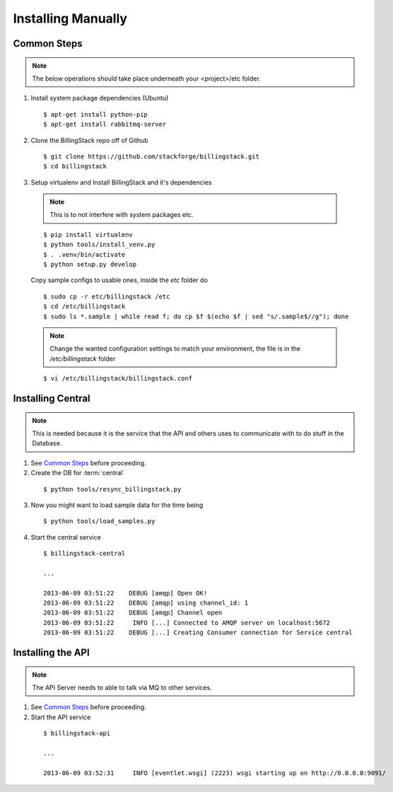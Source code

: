 ..
      Copyright 2013 Endre Karlson <endre.karlson@gmail.com>

      Licensed under the Apache License, Version 2.0 (the "License"); you may
      not use this file except in compliance with the License. You may obtain
      a copy of the License at

          http://www.apache.org/licenses/LICENSE-2.0

      Unless required by applicable law or agreed to in writing, software
      distributed under the License is distributed on an "AS IS" BASIS, WITHOUT
      WARRANTIES OR CONDITIONS OF ANY KIND, either express or implied. See the
      License for the specific language governing permissions and limitations
      under the License.



=====================
 Installing Manually
=====================

Common Steps
============

.. index::
   double: installing; common_steps

.. note::
   The below operations should take place underneath your <project>/etc folder.

1. Install system package dependencies (Ubuntu)

  ::

    $ apt-get install python-pip
    $ apt-get install rabbitmq-server

2. Clone the BillingStack repo off of Github

  ::

    $ git clone https://github.com/stackforge/billingstack.git
    $ cd billingstack

3. Setup virtualenv and Install BillingStack and it's dependencies

  .. note::

      This is to not interfere with system packages etc.
  ::

    $ pip install virtualenv
    $ python tools/install_venv.py
    $ . .venv/bin/activate
    $ python setup.py develop


  Copy sample configs to usable ones, inside the `etc` folder do

  ::

    $ sudo cp -r etc/billingstack /etc
    $ cd /etc/billingstack
    $ sudo ls *.sample | while read f; do cp $f $(echo $f | sed "s/.sample$//g"); done

  .. note::

    Change the wanted configuration settings to match your environment, the file
    is in the `/etc/billingstack` folder

  ::

    $ vi /etc/billingstack/billingstack.conf


Installing Central
==================

.. index::
   double: installing; central

.. note::
   This is needed because it is the service that the API and others uses to
   communicate with to do stuff in the Database.

1. See `Common Steps`_ before proceeding.

2. Create the DB for :term:`central`

  ::

    $ python tools/resync_billingstack.py

3. Now you might want to load sample data for the time being

  ::

    $ python tools/load_samples.py

4. Start the central service

  ::

    $ billingstack-central

    ...

    2013-06-09 03:51:22    DEBUG [amqp] Open OK!
    2013-06-09 03:51:22    DEBUG [amqp] using channel_id: 1
    2013-06-09 03:51:22    DEBUG [amqp] Channel open
    2013-06-09 03:51:22     INFO [...] Connected to AMQP server on localhost:5672
    2013-06-09 03:51:22    DEBUG [...] Creating Consumer connection for Service central


Installing the API
====================

.. index::
   double: installing; api

.. note::
   The API Server needs to able to talk via MQ to other services.

1. See `Common Steps`_ before proceeding.

2. Start the API service

  ::

    $ billingstack-api

    ...

    2013-06-09 03:52:31     INFO [eventlet.wsgi] (2223) wsgi starting up on http://0.0.0.0:9091/
